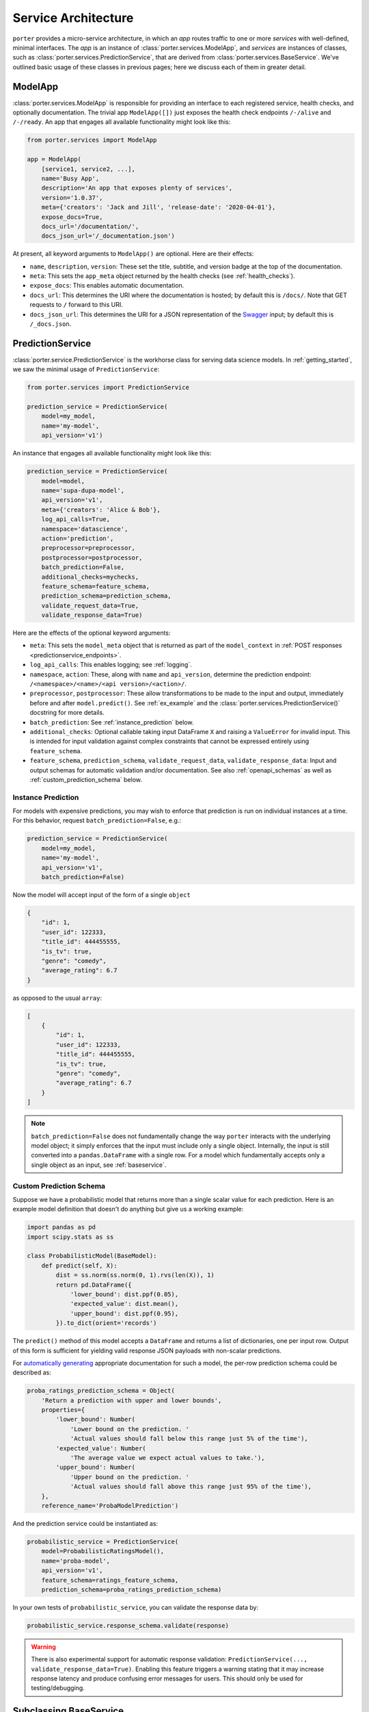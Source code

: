 .. _service_architecture:

Service Architecture
====================

``porter`` provides a micro-service architecture, in which an *app* routes traffic to one or more *services* with well-defined, minimal interfaces.  The *app* is an instance of :class:`porter.services.ModelApp`, and *services* are instances of classes, such as :class:`porter.services.PredictionService`, that are derived from :class:`porter.services.BaseService`.  We've outlined basic usage of these classes in previous pages; here we discuss each of them in greater detail.


ModelApp
--------

:class:`porter.services.ModelApp` is responsible for providing an interface to each registered service, health checks, and optionally documentation.  The trivial app ``ModelApp([])`` just exposes the health check endpoints ``/-/alive`` and ``/-/ready``.  An app that engages all available functionality might look like this:

.. code-block:: python

    from porter.services import ModelApp

    app = ModelApp(
        [service1, service2, ...],
        name='Busy App',
        description='An app that exposes plenty of services',
        version='1.0.37',
        meta={'creators': 'Jack and Jill', 'release-date': '2020-04-01'},
        expose_docs=True,
        docs_url='/documentation/',
        docs_json_url='/_documentation.json')

At present, all keyword arguments to ``ModelApp()`` are optional.  Here are
their effects:

- ``name``, ``description``, ``version``: These set the title, subtitle, and version badge at the top of the documentation.
- ``meta``: This sets the ``app_meta`` object returned by the health checks (see :ref:`health_checks`).
- ``expose_docs``: This enables automatic documentation.
- ``docs_url``: This determines the URI where the documentation is hosted; by default this is ``/docs/``.  Note that GET requests to ``/`` forward to this URI.
- ``docs_json_url``: This determines the URI for a JSON representation of the `Swagger <https://swagger.io>`_ input; by default this is ``/_docs.json``.


PredictionService
-----------------

:class:`porter.service.PredictionService` is the workhorse class for serving data science models.  In :ref:`getting_started`, we saw the minimal usage of ``PredictionService``:

.. code-block:: python

    from porter.services import PredictionService

    prediction_service = PredictionService(
        model=my_model,
        name='my-model',
        api_version='v1')

An instance that engages all available functionality might look like this:

.. code-block:: python

    prediction_service = PredictionService(
        model=model,
        name='supa-dupa-model',
        api_version='v1',
        meta={'creators': 'Alice & Bob'},
        log_api_calls=True,
        namespace='datascience',
        action='prediction',
        preprocessor=preprocessor,
        postprocessor=postprocessor,
        batch_prediction=False,
        additional_checks=mychecks,
        feature_schema=feature_schema,
        prediction_schema=prediction_schema,
        validate_request_data=True,
        validate_response_data=True)

Here are the effects of the optional keyword arguments:

- ``meta``: This sets the ``model_meta`` object that is returned as part of the ``model_context`` in :ref:`POST responses <predictionservice_endpoints>`.
- ``log_api_calls``: This enables logging; see :ref:`logging`.
- ``namespace``, ``action``: These, along with ``name`` and ``api_version``, determine the prediction endpoint: ``/<namespace>/<name>/<api version>/<action>/``.
- ``preprocessor``, ``postprocessor``: These allow transformations to be made to the input and output, immediately before and after ``model.predict()``.  See :ref:`ex_example` and the :class:`porter.services.PredictionService()` docstring for more details.
- ``batch_prediction``: See :ref:`instance_prediction` below.
- ``additional_checks``: Optional callable taking input DataFrame ``X`` and raising a ``ValueError`` for invalid input.  This is intended for input validation against complex constraints that cannot be expressed entirely using ``feature_schema``.
- ``feature_schema``, ``prediction_schema``, ``validate_request_data``, ``validate_response_data``: Input and output schemas for automatic validation and/or documentation.  See also :ref:`openapi_schemas` as well as :ref:`custom_prediction_schema` below.

.. _instance_prediction:

Instance Prediction
^^^^^^^^^^^^^^^^^^^

For models with expensive predictions, you may wish to enforce that prediction is run on individual instances at a time.  For this behavior, request ``batch_prediction=False``, e.g.:

.. code-block:: python

    prediction_service = PredictionService(
        model=my_model,
        name='my-model',
        api_version='v1',
        batch_prediction=False)

Now the model will accept input of the form of a single ``object``

.. code-block:: json

    {
        "id": 1,
        "user_id": 122333,
        "title_id": 444455555,
        "is_tv": true,
        "genre": "comedy",
        "average_rating": 6.7
    }

as opposed to the usual ``array``:


.. code-block:: json

    [
        {
            "id": 1,
            "user_id": 122333,
            "title_id": 444455555,
            "is_tv": true,
            "genre": "comedy",
            "average_rating": 6.7
        }
    ]

.. note::

    ``batch_prediction=False`` does not fundamentally change the way ``porter`` interacts with the underlying model object; it simply enforces that the input must include only a single object.  Internally, the input is still converted into a ``pandas.DataFrame`` with a single row.  For a model which fundamentally accepts only a single object as an input, see :ref:`baseservice`.

.. _custom_prediction_schema:

Custom Prediction Schema
^^^^^^^^^^^^^^^^^^^^^^^^

Suppose we have a probabilistic model that returns more than a single scalar value for each prediction.  Here is an example model definition that doesn't do anything but give us a working example:

.. code-block:: python

    import pandas as pd
    import scipy.stats as ss

    class ProbabilisticModel(BaseModel):
        def predict(self, X):
            dist = ss.norm(ss.norm(0, 1).rvs(len(X)), 1)
            return pd.DataFrame({
                'lower_bound': dist.ppf(0.05),
                'expected_value': dist.mean(),
                'upper_bound': dist.ppf(0.95),
            }).to_dict(orient='records')

The ``predict()`` method of this model accepts a ``DataFrame`` and returns a list of dictionaries, one per input row.  Output of this form is sufficient for yielding valid response JSON payloads with non-scalar predictions.

For `automatically generating <openapi_schemas.html#schema-documentation>`_ appropriate documentation for such a model, the per-row prediction schema could be described as:

.. code-block:: python

    proba_ratings_prediction_schema = Object(
        'Return a prediction with upper and lower bounds',
        properties={
            'lower_bound': Number(
                'Lower bound on the prediction. '
                'Actual values should fall below this range just 5% of the time'),
            'expected_value': Number(
                'The average value we expect actual values to take.'),
            'upper_bound': Number(
                'Upper bound on the prediction. '
                'Actual values should fall above this range just 95% of the time'),
        },
        reference_name='ProbaModelPrediction')

And the prediction service could be instantiated as:

.. code-block:: python

    probabilistic_service = PredictionService(
        model=ProbabilisticRatingsModel(),
        name='proba-model',
        api_version='v1',
        feature_schema=ratings_feature_schema,
        prediction_schema=proba_ratings_prediction_schema)

In your own tests of ``probabilistic_service``, you can validate the response data by:

.. code-block:: python

    probabilistic_service.response_schema.validate(response)

.. warning::

    There is also experimental support for automatic response validation: ``PredictionService(..., validate_response_data=True)``.  Enabling this feature triggers a warning stating that it may increase response latency and produce confusing error messages for users.  This should only be used for testing/debugging.


.. _baseservice:

Subclassing BaseService
-----------------------

By subclassing :class:`porter.services.BaseService` it is possible to expose arbitrary Python code.  Consider complex input and output schemas such as:

.. code-block:: python

    from porter.schemas import Object, Array, String, Integer

    custom_service_input = Object(
        properties={
            'string_with_enum_prop': String(additional_params={'enum': ['a', 'b', 'abc']}),
            'an_array': Array(item_type=Number()),
            'another_property': Object(properties={'a': String(), 'b': Integer()}),
            'yet_another_property': Array(item_type=Object(additional_properties_type=String()))
        },
        reference_name='CustomServiceInputs'
    )

    custom_service_output_success = Object(
        properties={
            'request_id': request_id,
            'model_context': model_context,
            'results': Array(item_type=String())
        }
    )

A minimal app implementing and documenting this interface might look like:

.. code-block:: python

    from porter.services import BaseService, ModelApp

    class CustomService(BaseService):
        action = 'custom-action'
        route_kwargs = {'methods': ['POST']}

        def serve(self):
            data = self.get_post_data()
            return {'results': ['foo', 'bar']}

        @property
        def status(self):
            return 'READY'

    custom_service = CustomService(
        name='custom-service',
        api_version='v1',
        validate_request_data=True)
    custom_service.add_request_schema('POST', custom_service_input)
    custom_service.add_response_schema('POST', 200, custom_service_output_success)
    custom_app = ModelApp([custom_service], expose_docs=True)

This would expose an endpoint ``/custom-service/v1/custom-action``.

.. note::
    Unlike ``PredictionService``, custom subclasses of ``BaseService`` will receive POST data and deliver response data directly, with no automatic conversion to ``pandas.DataFrame``.

For a more complex example that serves calculations from a callable function, more closely matching the behavior of :class:`porter.services.PredictionService`, see the :ref:`ex_function_service` example script.

